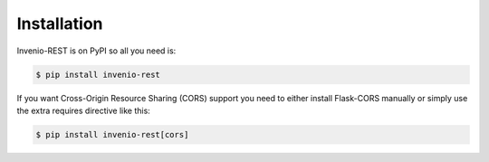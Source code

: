 Installation
============

Invenio-REST is on PyPI so all you need is:

.. code-block:: console

   $ pip install invenio-rest

If you want Cross-Origin Resource Sharing (CORS) support you need to either
install Flask-CORS manually or simply use the extra requires directive like
this:

.. code-block:: console

   $ pip install invenio-rest[cors]
